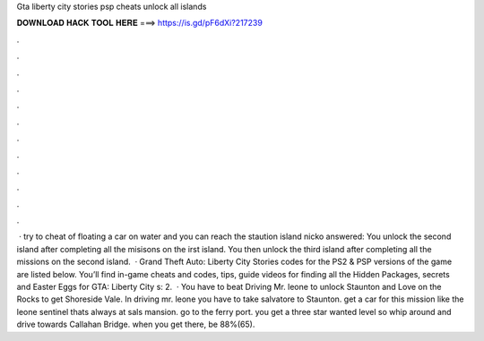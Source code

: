 Gta liberty city stories psp cheats unlock all islands

𝐃𝐎𝐖𝐍𝐋𝐎𝐀𝐃 𝐇𝐀𝐂𝐊 𝐓𝐎𝐎𝐋 𝐇𝐄𝐑𝐄 ===> https://is.gd/pF6dXi?217239

.

.

.

.

.

.

.

.

.

.

.

.

 · try to cheat of floating a car on water and you can reach the staution island nicko answered: You unlock the second island after completing all the misisons on the irst island. You then unlock the third island after completing all the missions on the second island.  · Grand Theft Auto: Liberty City Stories codes for the PS2 & PSP versions of the game are listed below. You’ll find in-game cheats and codes, tips, guide videos for finding all the Hidden Packages, secrets and Easter Eggs for GTA: Liberty City s: 2.  · You have to beat Driving Mr. leone to unlock Staunton and Love on the Rocks to get Shoreside Vale. In driving mr. leone you have to take salvatore to Staunton. get a car for this mission like the leone sentinel thats always at sals mansion. go to the ferry port. you get a three star wanted level so whip around and drive towards Callahan Bridge. when you get there, be 88%(65).